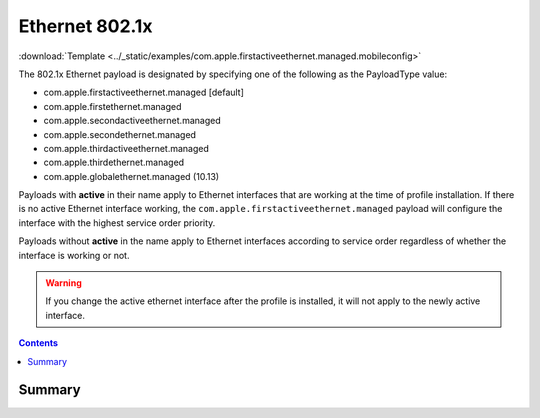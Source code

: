 .. _payloadtype-com.apple.firstactiveethernet.managed:

Ethernet 802.1x
===============
:download:`Template <../_static/examples/com.apple.firstactiveethernet.managed.mobileconfig>`

The 802.1x Ethernet payload is designated by specifying one of the following as the PayloadType value:

- com.apple.firstactiveethernet.managed [default]
- com.apple.firstethernet.managed
- com.apple.secondactiveethernet.managed
- com.apple.secondethernet.managed
- com.apple.thirdactiveethernet.managed
- com.apple.thirdethernet.managed
- com.apple.globalethernet.managed (10.13)

Payloads with **active** in their name apply to Ethernet interfaces that are working at the time of profile installation.
If there is no active Ethernet interface working, the ``com.apple.firstactiveethernet.managed`` payload will configure
the interface with the highest service order priority.

Payloads without **active** in the name apply to Ethernet interfaces according to service order regardless of whether
the interface is working or not.

.. warning:: If you change the active ethernet interface after the profile is installed, it will not apply to the
    newly active interface.

.. contents::

Summary
-------

.. pfmheader:: /_static/manifests/com.apple.firstactiveethernet.managed manifest.plist
